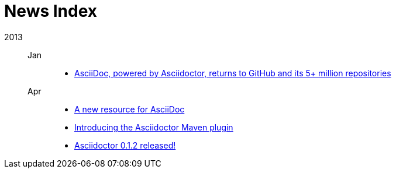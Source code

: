 = News Index

2013::

Jan:::
- link:asciidoctor-announcement.adoc[AsciiDoc, powered by Asciidoctor, returns to GitHub and its 5+ million repositories]

Apr:::
- link:a-new-resource-for-asciidoc.adoc[A new resource for AsciiDoc]
- link:introducing-the-asciidoctor-maven-plugin.adoc[Introducing the Asciidoctor Maven plugin]
- link:asciidoctor-0-1-2-released.adoc[Asciidoctor 0.1.2 released!]
